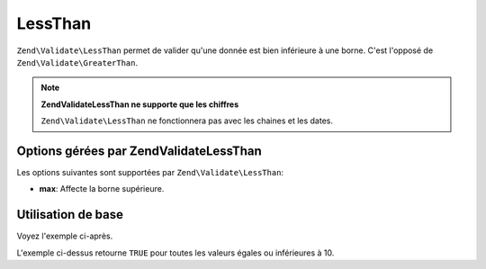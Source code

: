 .. EN-Revision: none
.. _zend.validator.set.lessthan:

LessThan
========

``Zend\Validate\LessThan`` permet de valider qu'une donnée est bien inférieure à une borne. C'est l'opposé de
``Zend\Validate\GreaterThan``.

.. note::

   **Zend\Validate\LessThan ne supporte que les chiffres**

   ``Zend\Validate\LessThan`` ne fonctionnera pas avec les chaines et les dates.

.. _zend.validator.set.lessthan.options:

Options gérées par Zend\Validate\LessThan
-----------------------------------------

Les options suivantes sont supportées par ``Zend\Validate\LessThan``:

- **max**: Affecte la borne supérieure.

.. _zend.validator.set.lessthan.basic:

Utilisation de base
-------------------

Voyez l'exemple ci-après.

.. code-block:: php
   :linenos:

   $valid  = new Zend\Validate\LessThan(array('max' => 10));
   $value  = 10;
   $return = $valid->isValid($value);
   // retourne true

L'exemple ci-dessus retourne ``TRUE`` pour toutes les valeurs égales ou inférieures à 10.


